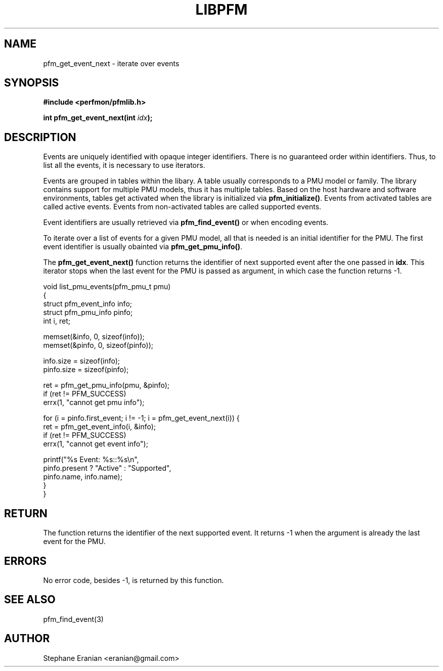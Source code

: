 .TH LIBPFM 3  "September, 2009" "" "Linux Programmer's Manual"
.SH NAME
pfm_get_event_next \- iterate over events
.SH SYNOPSIS
.nf
.B #include <perfmon/pfmlib.h>
.sp
.BI "int pfm_get_event_next(int "idx ");"
.sp
.SH DESCRIPTION
Events are uniquely identified with opaque integer identifiers.
There is no guaranteed order within identifiers. Thus, to list 
all the events, it is necessary to use iterators.

Events are grouped in tables within the libary. A table usually
corresponds to a PMU model or family. The library contains support
for multiple PMU models, thus it has multiple tables. Based on the
host hardware and software environments, tables get activated when
the library is initialized via \fBpfm_initialize()\fR. Events from
activated tables are called active events. Events from
non-activated tables are called supported events.

Event identifiers are usually retrieved via \fBpfm_find_event()\fR or
when encoding events.

To iterate over a list of events for a given PMU model, all that is
needed is an initial identifier for the PMU. The first event identifier
is usually obainted via \fBpfm_get_pmu_info()\fR.

The \fBpfm_get_event_next()\fR function returns the identifier of
next supported event after the one passed in \fBidx\fR. This iterator
stops when the last event for the PMU is passed as argument, in which
case the function returns -1.
.sp
.nf
void list_pmu_events(pfm_pmu_t pmu)
{
   struct pfm_event_info info;
   struct pfm_pmu_info pinfo;
   int i, ret;

   memset(&info, 0, sizeof(info));
   memset(&pinfo, 0, sizeof(pinfo));

   info.size = sizeof(info);
   pinfo.size = sizeof(pinfo);

   ret = pfm_get_pmu_info(pmu, &pinfo);
   if (ret != PFM_SUCCESS)
      errx(1, "cannot get pmu info");

   for (i = pinfo.first_event; i != -1; i = pfm_get_event_next(i)) {
      ret = pfm_get_event_info(i, &info);
      if (ret != PFM_SUCCESS)
        errx(1, "cannot get event info");

        printf("%s Event: %s::%s\\n",
               pinfo.present ? "Active" : "Supported",
               pinfo.name, info.name);
  }
}
.fi

.SH RETURN
The function returns the identifier of the next
supported event. It returns -1 when the argument is already the last
event for the PMU.

.SH ERRORS
No error code, besides -1, is returned by this function.
.SH SEE ALSO
pfm_find_event(3)
.SH AUTHOR
Stephane Eranian <eranian@gmail.com>
.PP
